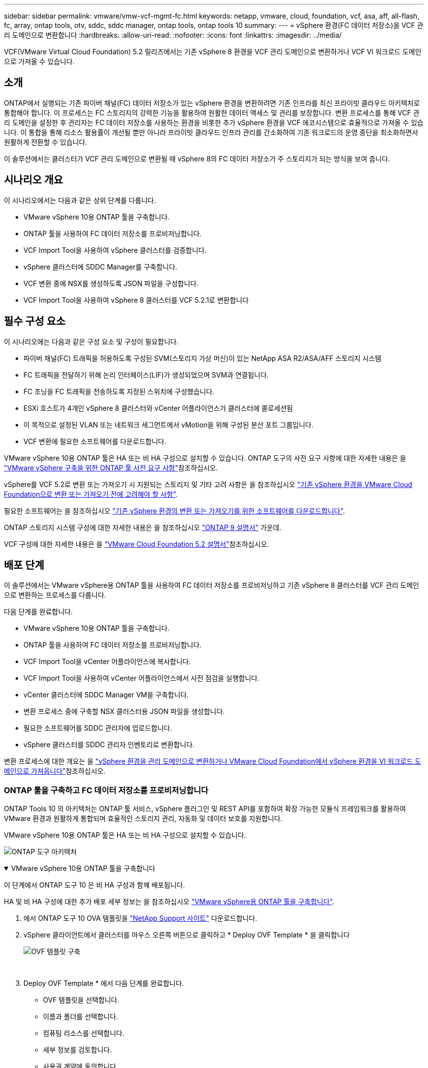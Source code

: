 ---
sidebar: sidebar 
permalink: vmware/vmw-vcf-mgmt-fc.html 
keywords: netapp, vmware, cloud, foundation, vcf, asa, aff, all-flash, fc, array, ontap tools, otv, sddc, sddc manager, ontap tools, ontap tools 10 
summary:  
---
= vSphere 환경(FC 데이터 저장소)을 VCF 관리 도메인으로 변환합니다
:hardbreaks:
:allow-uri-read: 
:nofooter: 
:icons: font
:linkattrs: 
:imagesdir: ../media/


[role="lead"]
VCF(VMware Virtual Cloud Foundation) 5.2 릴리즈에서는 기존 vSphere 8 환경을 VCF 관리 도메인으로 변환하거나 VCF VI 워크로드 도메인으로 가져올 수 있습니다.



== 소개

ONTAP에서 실행되는 기존 파이버 채널(FC) 데이터 저장소가 있는 vSphere 환경을 변환하려면 기존 인프라를 최신 프라이빗 클라우드 아키텍처로 통합해야 합니다. 이 프로세스는 FC 스토리지의 강력한 기능을 활용하여 원활한 데이터 액세스 및 관리를 보장합니다. 변환 프로세스를 통해 VCF 관리 도메인을 설정한 후 관리자는 FC 데이터 저장소를 사용하는 환경을 비롯한 추가 vSphere 환경을 VCF 에코시스템으로 효율적으로 가져올 수 있습니다. 이 통합을 통해 리소스 활용률이 개선될 뿐만 아니라 프라이빗 클라우드 인프라 관리를 간소화하여 기존 워크로드의 운영 중단을 최소화하면서 원활하게 전환할 수 있습니다.

이 솔루션에서는 클러스터가 VCF 관리 도메인으로 변환될 때 vSphere 8의 FC 데이터 저장소가 주 스토리지가 되는 방식을 보여 줍니다.



== 시나리오 개요

이 시나리오에서는 다음과 같은 상위 단계를 다룹니다.

* VMware vSphere 10용 ONTAP 툴을 구축합니다.
* ONTAP 툴을 사용하여 FC 데이터 저장소를 프로비저닝합니다.
* VCF Import Tool을 사용하여 vSphere 클러스터를 검증합니다.
* vSphere 클러스터에 SDDC Manager를 구축합니다.
* VCF 변환 중에 NSX를 생성하도록 JSON 파일을 구성합니다.
* VCF Import Tool을 사용하여 vSphere 8 클러스터를 VCF 5.2.1로 변환합니다




== 필수 구성 요소

이 시나리오에는 다음과 같은 구성 요소 및 구성이 필요합니다.

* 파이버 채널(FC) 트래픽을 허용하도록 구성된 SVM(스토리지 가상 머신)이 있는 NetApp ASA R2/ASA/AFF 스토리지 시스템
* FC 트래픽을 전달하기 위해 논리 인터페이스(LIF)가 생성되었으며 SVM과 연결됩니다.
* FC 조닝을 FC 트래픽을 전송하도록 지정된 스위치에 구성했습니다.
* ESXi 호스트가 4개인 vSphere 8 클러스터와 vCenter 어플라이언스가 클러스터에 콜로세션됨
* 이 목적으로 설정된 VLAN 또는 네트워크 세그먼트에서 vMotion을 위해 구성된 분산 포트 그룹입니다.
* VCF 변환에 필요한 소프트웨어를 다운로드합니다.


VMware vSphere 10용 ONTAP 툴은 HA 또는 비 HA 구성으로 설치할 수 있습니다. ONTAP 도구의 사전 요구 사항에 대한 자세한 내용은 을 https://docs.netapp.com/us-en/ontap-tools-vmware-vsphere-10/deploy/prerequisites.html#system-requirements["VMware vSphere 구축을 위한 ONTAP 툴 사전 요구 사항"]참조하십시오.

vSphere를 VCF 5.2로 변환 또는 가져오기 시 지원되는 스토리지 및 기타 고려 사항은 을 참조하십시오 https://techdocs.broadcom.com/us/en/vmware-cis/vcf/vcf-5-2-and-earlier/5-2/map-for-administering-vcf-5-2/importing-existing-vsphere-environments-admin/considerations-before-converting-or-importing-existing-vsphere-environments-into-vcf-admin.html["기존 vSphere 환경을 VMware Cloud Foundation으로 변환 또는 가져오기 전에 고려해야 할 사항"].

필요한 소프트웨어는 을 참조하십시오 https://techdocs.broadcom.com/us/en/vmware-cis/vcf/vcf-5-2-and-earlier/5-2/map-for-administering-vcf-5-2/importing-existing-vsphere-environments-admin/download-software-for-converting-or-importing-existing-vsphere-environments-admin.html["기존 vSphere 환경의 변환 또는 가져오기를 위한 소프트웨어를 다운로드합니다"].

ONTAP 스토리지 시스템 구성에 대한 자세한 내용은 을 참조하십시오 link:https://docs.netapp.com/us-en/ontap["ONTAP 9 설명서"] 가운데.

VCF 구성에 대한 자세한 내용은 을 link:https://techdocs.broadcom.com/us/en/vmware-cis/vcf/vcf-5-2-and-earlier/5-2.html["VMware Cloud Foundation 5.2 설명서"]참조하십시오.



== 배포 단계

이 솔루션에서는 VMware vSphere용 ONTAP 툴을 사용하여 FC 데이터 저장소를 프로비저닝하고 기존 vSphere 8 클러스터를 VCF 관리 도메인으로 변환하는 프로세스를 다룹니다.

다음 단계를 완료합니다.

* VMware vSphere 10용 ONTAP 툴을 구축합니다.
* ONTAP 툴을 사용하여 FC 데이터 저장소를 프로비저닝합니다.
* VCF Import Tool을 vCenter 어플라이언스에 복사합니다.
* VCF Import Tool을 사용하여 vCenter 어플라이언스에서 사전 점검을 실행합니다.
* vCenter 클러스터에 SDDC Manager VM을 구축합니다.
* 변환 프로세스 중에 구축할 NSX 클러스터용 JSON 파일을 생성합니다.
* 필요한 소프트웨어를 SDDC 관리자에 업로드합니다.
* vSphere 클러스터를 SDDC 관리자 인벤토리로 변환합니다.


변환 프로세스에 대한 개요는 을 https://techdocs.broadcom.com/us/en/vmware-cis/vcf/vcf-5-2-and-earlier/5-2/map-for-administering-vcf-5-2/importing-existing-vsphere-environments-admin/convert-or-import-a-vsphere-environment-into-vmware-cloud-foundation-admin.html["vSphere 환경을 관리 도메인으로 변환하거나 VMware Cloud Foundation에서 vSphere 환경을 VI 워크로드 도메인으로 가져옵니다"]참조하십시오.



=== ONTAP 툴을 구축하고 FC 데이터 저장소를 프로비저닝합니다

ONTAP Tools 10 의 아키텍처는 ONTAP 툴 서비스, vSphere 플러그인 및 REST API를 포함하여 확장 가능한 모듈식 프레임워크를 활용하여 VMware 환경과 원활하게 통합되며 효율적인 스토리지 관리, 자동화 및 데이터 보호를 지원합니다.

VMware vSphere 10용 ONTAP 툴은 HA 또는 비 HA 구성으로 설치할 수 있습니다.

image:vmware-vcf-import-nfs-10.png["ONTAP 도구 아키텍처"]

.VMware vSphere 10용 ONTAP 툴을 구축합니다
[%collapsible%open]
====
이 단계에서 ONTAP 도구 10 은 비 HA 구성과 함께 배포됩니다.

HA 및 비 HA 구성에 대한 추가 배포 세부 정보는 을 참조하십시오 https://docs.netapp.com/us-en/ontap-tools-vmware-vsphere-10/deploy/ontap-tools-deployment.html["VMware vSphere용 ONTAP 툴을 구축합니다"].

. 에서 ONTAP 도구 10 OVA 템플릿을 https://mysupport.netapp.com/site/["NetApp Support 사이트"] 다운로드합니다.
. vSphere 클라이언트에서 클러스터를 마우스 오른쪽 버튼으로 클릭하고 * Deploy OVF Template * 을 클릭합니다
+
image:vmware-vcf-import-nfs-01.png["OVF 템플릿 구축"]

+
{nbsp}

. Deploy OVF Template * 에서 다음 단계를 완료합니다.
+
** OVF 템플릿을 선택합니다.
** 이름과 폴더를 선택합니다.
** 컴퓨팅 리소스를 선택합니다.
** 세부 정보를 검토합니다.
** 사용권 계약에 동의합니다.


. 템플릿의 * 구성 * 페이지에서 ONTAP 도구를 HA 구성으로 배포할지 여부를 포함한 배포 유형을 선택합니다. 계속하려면 * 다음 * 을 클릭하십시오.
+
image:vmware-vcf-import-nfs-02.png["구성 - 배포 유형입니다"]

+
{nbsp}

. 스토리지 선택 * 페이지에서 VM을 설치할 데이터 저장소를 선택하고 * 다음 * 을 클릭합니다.
. ONTAP 도구 VM이 통신할 네트워크를 선택합니다. 계속하려면 * 다음 * 을 클릭하십시오.
. "Customize template(템플릿 사용자 정의)" 창에서 필요한 모든 정보를 입력합니다.
+
** 응용 프로그램 사용자 이름 및 암호
** 프록시 URL을 포함하여 ASUP(자동 지원)을 사용할지 여부를 선택합니다.
** 관리자 사용자 이름 및 암호
** NTP 서버
** 유지 관리 사용자 이름 및 암호(콘솔에서 사용되는 유지보수 계정)
** 배포 구성에 필요한 IP 주소를 제공합니다.
** 노드 구성을 위한 모든 네트워킹 정보를 제공합니다.
+
image:vmware-vcf-import-nfs-03.png["템플릿 사용자 지정"]

+
{nbsp}



. 마지막으로 * 다음 * 을 클릭하여 계속한 다음 * 마침 * 을 클릭하여 배포를 시작합니다.


====
.ONTAP 도구를 구성합니다
[%collapsible%open]
====
ONTAP 툴 VM을 설치하고 전원을 켜면 관리할 vCenter 서버 및 ONTAP 스토리지 시스템을 추가하는 등 몇 가지 기본 구성이 필요합니다. 자세한 내용은 의 설명서를 https://docs.netapp.com/us-en/ontap-tools-vmware-vsphere-10/index.html["VMware vSphere용 ONTAP 툴 설명서"] 참조하십시오.

. ONTAP 툴을 사용하여 관리할 vCenter 인스턴스를 구성하려면 섹션을 https://docs.netapp.com/us-en/ontap-tools-vmware-vsphere-10/configure/add-vcenter.html["vCenter 인스턴스를 추가합니다"] 참조하십시오.
. ONTAP 스토리지 시스템을 추가하려면 vSphere Client에 로그인하고 왼쪽의 기본 메뉴로 이동합니다. 사용자 인터페이스를 시작하려면 * NetApp ONTAP tools * 를 클릭합니다.
+
image:vmware-vcf-import-nfs-04.png["ONTAP 도구를 엽니다"]

+
{nbsp}

. 왼쪽 메뉴에서 * Storage Backend * 로 이동한 후 * Add * 를 클릭하여 * Add Storage Backend * 창에 액세스합니다.
. 관리할 ONTAP 스토리지 시스템의 IP 주소와 자격 증명을 입력합니다. 완료하려면 * 추가 * 를 클릭하십시오.
+
image:vmware-vcf-import-nfs-05.png["스토리지 백엔드를 추가합니다"]




NOTE: 여기서 스토리지 백엔드는 클러스터 IP 주소를 사용하여 vSphere Client UI에 추가됩니다. 따라서 스토리지 시스템의 모든 SVM을 완벽하게 관리할 수 있습니다. 또는 에서 ONTAP tools Manager를 사용하여 스토리지 백엔드를 추가하고 vCenter 인스턴스와 연결할 수 있습니다 `https://loadBalanceIP:8443/virtualization/ui/`. 이 방법을 사용하면 vSphere Client UI에 SVM 자격 증명만 추가할 수 있으므로 스토리지 액세스를 더 세부적으로 제어할 수 있습니다.

====
.ONTAP 툴을 사용하여 FC 데이터 저장소를 프로비저닝합니다
[%collapsible%open]
====
ONTAP 툴은 vSphere Client UI 전반에 걸쳐 기능을 통합합니다. 이 단계에서는 호스트 인벤토리 페이지에서 FC 데이터 저장소가 프로비저닝됩니다.

. vSphere Client에서 호스트 또는 스토리지 인벤토리로 이동합니다.
. 작업 > NetApp ONTAP tools > 데이터 저장소 생성 * 으로 이동합니다.
+
image:vmware-vcf-convert-fc-01.png["데이터 저장소를 생성합니다"]

+
{nbsp}

. Create Datastore * 마법사에서 생성할 데이터 저장소 유형으로 VMFS를 선택합니다.
+
image:vmware-vcf-convert-fc-02.png["데이터 저장소 유형입니다"]

+
{nbsp}

. 이름 및 프로토콜 * 페이지에서 사용할 데이터 저장소의 이름, 크기 및 FC 프로토콜을 입력합니다.
+
image:vmware-vcf-convert-fc-03.png["이름 및 프로토콜"]

+
{nbsp}

. 스토리지 * 페이지에서 ONTAP 스토리지 플랫폼과 SVM(스토리지 가상 머신)을 선택합니다. 여기에서 사용 가능한 사용자 지정 내보내기 정책을 선택할 수도 있습니다. 계속하려면 * 다음 * 을 클릭하십시오.
+
image:vmware-vcf-convert-fc-04.png["스토리지 페이지입니다"]

+
{nbsp}

. 스토리지 속성 * 페이지에서 사용할 스토리지 애그리게이트를 선택합니다. 계속하려면 * 다음 * 을 클릭하십시오.
. Summary * 페이지에서 정보를 검토하고 * Finish * 를 클릭하여 프로비저닝 프로세스를 시작합니다. ONTAP 툴은 ONTAP 스토리지 시스템에서 볼륨을 생성한 후 클러스터의 모든 ESXi 호스트에 FC 데이터 저장소로 마운트합니다.
+
image:vmware-vcf-convert-fc-05.png["요약 페이지"]



====


=== vSphere 환경을 VCF 5.2로 변환

다음 섹션에서는 SDDC 관리자를 구축하고 vSphere 8 클러스터를 VCF 5.2 관리 도메인으로 변환하는 단계를 설명합니다. 필요한 경우 VMware 설명서를 참조하여 자세한 내용을 확인할 수 있습니다.

VMware by Broadcom의 VCF Import Tool은 vCenter 어플라이언스와 SDDC 관리자 모두에서 구성을 검증하고 vSphere 및 VCF 환경에 대한 변환 및 가져오기 서비스를 제공하는 데 사용되는 유틸리티입니다.

자세한 내용은 을 https://techdocs.broadcom.com/us/en/vmware-cis/vcf/vcf-5-2-and-earlier/5-2/map-for-administering-vcf-5-2/importing-existing-vsphere-environments-admin/vcf-import-tool-options-and-parameters-admin.html["VCF 가져오기 도구 옵션 및 매개 변수"]참조하십시오.

.VCF 가져오기 도구를 복사하고 추출합니다
[%collapsible%open]
====
VCF Import Tools는 vCenter 어플라이언스에서 vSphere 클러스터가 VCF 변환 또는 가져오기 프로세스에 대해 양호한 상태인지 확인하는 데 사용됩니다.

다음 단계를 완료합니다.

. VMware Docs의 단계에 따라 https://techdocs.broadcom.com/us/en/vmware-cis/vcf/vcf-5-2-and-earlier/5-2/copy-the-vcf-import-tool-to-the-target-vcenter-appliance.html["VCF Import Tool을 Target vCenter Appliance에 복사합니다"] VCF Import Tool을 올바른 위치에 복사합니다.
. 다음 명령을 사용하여 번들을 추출합니다.
+
....
tar -xvf vcf-brownfield-import-<buildnumber>.tar.gz
....


====
.vCenter 어플라이언스를 확인합니다
[%collapsible%open]
====
변환하기 전에 VCF Import 툴을 사용하여 vCenter 어플라이언스를 검증합니다.

. 의 단계에 따라 https://techdocs.broadcom.com/us/en/vmware-cis/vcf/vcf-5-2-and-earlier/5-2/run-a-precheck-on-the-target-vcenter-before-conversion.html["변환 전에 대상 vCenter에서 사전 점검을 실행합니다"] 정품 확인을 실행합니다.
. 다음 출력은 vCenter 어플라이언스가 사전 점검을 통과했음을 나타냅니다.
+
image:vmware-vcf-import-nfs-11.png["VCF 가져오기 도구 사전 점검"]



====
.SDDC 관리자를 구축합니다
[%collapsible%open]
====
SDDC 관리자는 VCF 관리 도메인으로 변환될 vSphere 클러스터에 배치해야 합니다.

VMware Docs의 배포 지침에 따라 구축을 완료합니다.

을 https://techdocs.broadcom.com/us/en/vmware-cis/vcf/vcf-5-2-and-earlier/5-2/deploy-the-sddc-manager-appliance-on-the-target-vcenter.html["대상 vCenter에 SDDC Manager 어플라이언스를 구축합니다"]참조하십시오.

자세한 내용은 VCF 관리 가이드 의 을 link:https://techdocs.broadcom.com/us/en/vmware-cis/vcf/vcf-5-2-and-earlier/4-5/administering/host-management-admin/commission-hosts-admin.html["위탁수수료 호스트"]참조하십시오.

====
.NSX 구축을 위한 JSON 파일을 생성합니다
[%collapsible%open]
====
vSphere 환경을 VMware Cloud Foundation으로 가져오거나 변환하는 동안 NSX Manager를 구축하려면 NSX 구축 사양을 생성합니다. NSX 구축에는 최소 3개의 호스트가 필요합니다.

자세한 내용은 을 https://techdocs.broadcom.com/us/en/vmware-cis/vcf/vcf-5-2-and-earlier/5-2/generate-an-nsx-deployment-specification-for-converting-or-importing-existing-vsphere-environments.html["기존 vSphere 환경을 변환하거나 가져오기 위한 NSX 구축 사양을 생성합니다"]참조하십시오.


NOTE: 변환 또는 가져오기 작업에서 NSX Manager 클러스터를 구축할 때 NSX-VLAN 네트워킹이 사용됩니다. NSX-VLAN 네트워킹의 제한에 대한 자세한 내용은 " 기존 vSphere 환경을 VMware Cloud Foundation으로 변환 또는 가져오기 전에 고려 사항 섹션을 참조하십시오. NSX-VLAN 네트워킹 제한 사항에 대한 자세한 내용은 을 https://techdocs.broadcom.com/us/en/vmware-cis/vcf/vcf-5-2-and-earlier/5-2/considerations-before-converting-or-importing-existing-vsphere-environments-into-vcf.html["기존 vSphere 환경을 VMware Cloud Foundation으로 변환 또는 가져오기 전에 고려해야 할 사항"]참조하십시오.

다음은 NSX 구축을 위한 JSON 파일의 예입니다.

....
{
  "license_key": "xxxxx-xxxxx-xxxxx-xxxxx-xxxxx",
  "form_factor": "medium",
  "admin_password": "************************",
  "install_bundle_path": "/tmp/vcfimport/bundle-133764.zip",
  "cluster_ip": "172.21.166.72",
  "cluster_fqdn": "vcf-m02-nsx01.sddc.netapp.com",
  "manager_specs": [{
    "fqdn": "vcf-m02-nsx01a.sddc.netapp.com",
    "name": "vcf-m02-nsx01a",
    "ip_address": "172.21.166.73",
    "gateway": "172.21.166.1",
    "subnet_mask": "255.255.255.0"
  },
  {
    "fqdn": "vcf-m02-nsx01b.sddc.netapp.com",
    "name": "vcf-m02-nsx01b",
    "ip_address": "172.21.166.74",
    "gateway": "172.21.166.1",
    "subnet_mask": "255.255.255.0"
  },
  {
    "fqdn": "vcf-m02-nsx01c.sddc.netapp.com",
    "name": "vcf-m02-nsx01c",
    "ip_address": "172.21.166.75",
    "gateway": "172.21.166.1",
    "subnet_mask": "255.255.255.0"
  }]
}
....
JSON 파일을 SDDC Manager의 디렉토리에 복사합니다.

====
.SDDC Manager에 소프트웨어를 업로드합니다
[%collapsible%open]
====
VCF Import Tool 및 NSX 구축 번들을 SDDC Manager의 /home/vcf/vcfimport 디렉토리에 복사합니다.

자세한 지침은 을 https://techdocs.broadcom.com/us/en/vmware-cis/vcf/vcf-5-2-and-earlier/5-2/seed-software-on-sddc-manager.html["필요한 소프트웨어를 SDDC Manager Appliance에 업로드합니다"] 참조하십시오.

====
.vSphere 클러스터를 VCF 관리 도메인으로 변환합니다
[%collapsible%open]
====
VCF Import Tool은 변환 프로세스를 수행하는 데 사용됩니다. /home/vcf/vcf-import-package/vcf-brownfield-import-<version>/vcf-brownfield-toolset 디렉토리에서 다음 명령을 실행하여 VCF 가져오기 도구 기능의 출력을 검토합니다.

....
python3 vcf_brownfield.py --help
....
다음 명령을 실행하여 vSphere 클러스터를 VCF 관리 도메인으로 변환하고 NSX 클러스터를 구축합니다.

....
python3 vcf_brownfield.py convert --vcenter '<vcenter-fqdn>' --sso-user '<sso-user>' --domain-name '<wld-domain-name>' --nsx-deployment-spec-path '<nsx-deployment-json-spec-path>'
....
자세한 지침은 을 https://techdocs.broadcom.com/us/en/vmware-cis/vcf/vcf-5-2-and-earlier/5-2/import-workload-domain-into-sddc-manager-inventory.html["vSphere 환경을 SDDC Manager 인벤토리로 변환하거나 가져옵니다"]참조하십시오.

====
.VCF에 라이센스를 추가합니다
[%collapsible%open]
====
변환을 완료한 후 라이센스를 환경에 추가해야 합니다.

. SDDC Manager UI에 로그인합니다.
. 탐색 창에서 * Administration > Licensing * 으로 이동합니다.
. 라이센스 키 * 를 클릭합니다.
. 드롭다운 메뉴에서 제품을 선택합니다.
. 라이센스 키를 입력합니다.
. 라이센스에 대한 설명을 입력합니다.
. 추가 * 를 클릭합니다.
. 각 라이선스에 대해 이 단계를 반복합니다.


====


== VMware vSphere 10용 ONTAP 툴을 위한 비디오 데모

.VMware vSphere 10용 ONTAP 툴이 포함된 NFS 데이터 저장소입니다
video::1e4c3701-0bc2-41fa-ac93-b2680147f351[panopto,width=360]